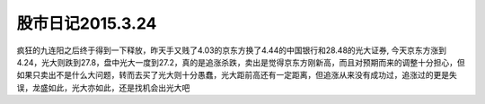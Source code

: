 ===============================
股市日记2015.3.24
===============================

疯狂的九连阳之后终于得到一下释放，昨天手又贱了4.03的京东方换了4.44的中国银行和28.48的光大证券, 今天京东方涨到4.24，光大则跌到27.8，盘中光大一度到27.2，真的是追涨杀跌，卖出是觉得京东方刚新高，而且对预期而来的调整十分担心，但如果只卖出不是什么大问题，转而去买了光大则十分愚蠢，光大距前高还有一定距离，但追涨从来没有成功过，追涨过的更是失误，龙盛如此，光大亦如此，还是找机会出光大吧
